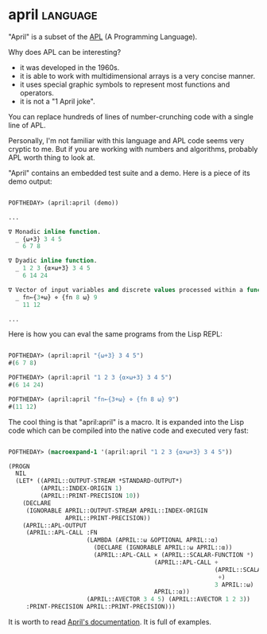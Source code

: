 * april :language:

"April" is a subset of the [[http://archive.vector.org.uk/art10011550][APL]] (A Programming Language).

Why does APL can be interesting?

- it was developed in the 1960s.
- it is able to work with multidimensional arrays is a very concise manner.
- it uses special graphic symbols to represent most functions and operators.
- it is not a "1 April joke".

You can replace hundreds of lines of number-crunching code with a single
line of APL.

Personally, I'm not familiar with this language and APL code seems very
cryptic to me. But if you are working with numbers and algorithms,
probably APL worth thing to look at.

"April" contains an embedded test suite and a demo. Here is a piece of its
demo output:

#+BEGIN_SRC lisp

POFTHEDAY> (april:april (demo))

...  

∇ Monadic inline function.
  _ {⍵+3} 3 4 5
    6 7 8
    
∇ Dyadic inline function.
  _ 1 2 3 {⍺×⍵+3} 3 4 5
    6 14 24
    
∇ Vector of input variables and discrete values processed within a function.
  _ fn←{3+⍵} ⋄ {fn 8 ⍵} 9
    11 12

...

#+END_SRC

Here is how you can eval the same programs from the Lisp REPL:

#+BEGIN_SRC lisp

POFTHEDAY> (april:april "{⍵+3} 3 4 5")
#(6 7 8)

POFTHEDAY> (april:april "1 2 3 {⍺×⍵+3} 3 4 5")
#(6 14 24)

POFTHEDAY> (april:april "fn←{3+⍵} ⋄ {fn 8 ⍵} 9")
#(11 12)

#+END_SRC

The cool thing is that "april:april" is a macro. It is expanded into the
Lisp code which can be compiled into the native code and executed very
fast:

#+BEGIN_SRC lisp

POFTHEDAY> (macroexpand-1 '(april:april "1 2 3 {⍺×⍵+3} 3 4 5"))
  
(PROGN
  NIL
  (LET* ((APRIL::OUTPUT-STREAM *STANDARD-OUTPUT*)
         (APRIL::INDEX-ORIGIN 1)
         (APRIL::PRINT-PRECISION 10))
    (DECLARE
     (IGNORABLE APRIL::OUTPUT-STREAM APRIL::INDEX-ORIGIN
                APRIL::PRINT-PRECISION))
    (APRIL::APL-OUTPUT
     (APRIL::APL-CALL :FN
                      (LAMBDA (APRIL::⍵ &OPTIONAL APRIL::⍺)
                        (DECLARE (IGNORABLE APRIL::⍵ APRIL::⍺))
                        (APRIL::APL-CALL × (APRIL::SCALAR-FUNCTION *)
                                         (APRIL::APL-CALL +
                                                          (APRIL::SCALAR-FUNCTION
                                                           +)
                                                          3 APRIL::⍵)
                                         APRIL::⍺))
                      (APRIL::AVECTOR 3 4 5) (APRIL::AVECTOR 1 2 3))
     :PRINT-PRECISION APRIL::PRINT-PRECISION)))

#+END_SRC

It is worth to read [[https://github.com/phantomics/april][April's documentation]]. It is full of examples.
